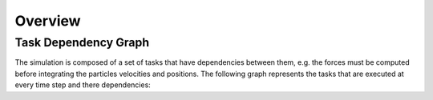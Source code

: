 Overview
========

.. _dev-tasks:

Task Dependency Graph
---------------------

The simulation is composed of a set of tasks that have dependencies between them,
e.g. the forces must be computed before integrating the particles velocities and positions.
The following graph represents the tasks that are executed at every time step and there dependencies:

.. To reproduce this: use cytoscape with yFiles hierarchical layout
   and export to graphviz format; I had to manually change the node box size
   
.. graphviz:: ../resources/task_graph.dot
   :caption: The task dependency graph of a single time step in Mirheo.
